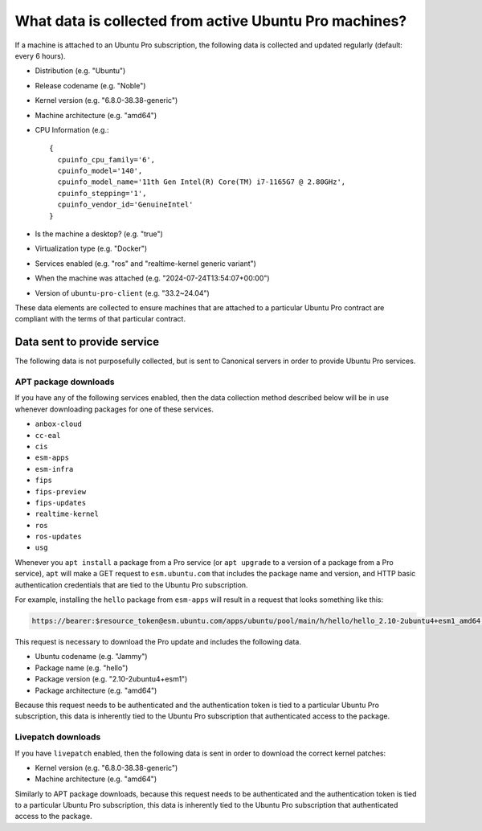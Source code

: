.. _what-data-is-collected:

What data is collected from active Ubuntu Pro machines?
*******************************************************

If a machine is attached to an Ubuntu Pro subscription, the following data is
collected and updated regularly (default: every 6 hours).

- Distribution (e.g. "Ubuntu")
- Release codename (e.g. "Noble")
- Kernel version (e.g. "6.8.0-38.38-generic")
- Machine architecture (e.g. "amd64")
- CPU Information (e.g.::

   {
     cpuinfo_cpu_family='6',
     cpuinfo_model='140',
     cpuinfo_model_name='11th Gen Intel(R) Core(TM) i7-1165G7 @ 2.80GHz',
     cpuinfo_stepping='1',
     cpuinfo_vendor_id='GenuineIntel'
   }
- Is the machine a desktop? (e.g. "true")
- Virtualization type (e.g. "Docker")
- Services enabled (e.g. "ros" and "realtime-kernel generic variant")
- When the machine was attached (e.g. "2024-07-24T13:54:07+00:00")
- Version of ``ubuntu-pro-client`` (e.g. "33.2~24.04")

These data elements are collected to ensure machines that are attached to a
particular Ubuntu Pro contract are compliant with the terms of that particular
contract.

Data sent to provide service
============================

The following data is not purposefully collected, but is sent to Canonical
servers in order to provide Ubuntu Pro services.

APT package downloads
---------------------

If you have any of the following services enabled, then the data collection
method described below will be in use whenever downloading packages for one of
these services.

- ``anbox-cloud``
- ``cc-eal``
- ``cis``
- ``esm-apps``
- ``esm-infra``
- ``fips``
- ``fips-preview``
- ``fips-updates``
- ``realtime-kernel``
- ``ros``
- ``ros-updates``
- ``usg``

Whenever you ``apt install`` a package from a Pro service (or ``apt upgrade``
to a version of a package from a Pro service), ``apt`` will make a GET request
to ``esm.ubuntu.com`` that includes the package name and version, and HTTP
basic authentication credentials that are tied to the Ubuntu Pro subscription.

For example, installing the ``hello`` package from ``esm-apps`` will result in
a request that looks something like this:

.. code-block:: text

   https://bearer:$resource_token@esm.ubuntu.com/apps/ubuntu/pool/main/h/hello/hello_2.10-2ubuntu4+esm1_amd64.deb

This request is necessary to download the Pro update and includes the
following data.

- Ubuntu codename (e.g. "Jammy")
- Package name (e.g. "hello")
- Package version (e.g. "2.10-2ubuntu4+esm1")
- Package architecture (e.g. "amd64")

Because this request needs to be authenticated and the authentication token is
tied to a particular Ubuntu Pro subscription, this data is inherently tied to
the Ubuntu Pro subscription that authenticated access to the package.

Livepatch downloads
-------------------

If you have ``livepatch`` enabled, then the following data is sent in order to
download the correct kernel patches:

- Kernel version (e.g. "6.8.0-38.38-generic")
- Machine architecture (e.g. "amd64")

Similarly to APT package downloads, because this request needs to be
authenticated and the authentication token is tied to a particular Ubuntu Pro
subscription, this data is inherently tied to the Ubuntu Pro subscription that
authenticated access to the package.
